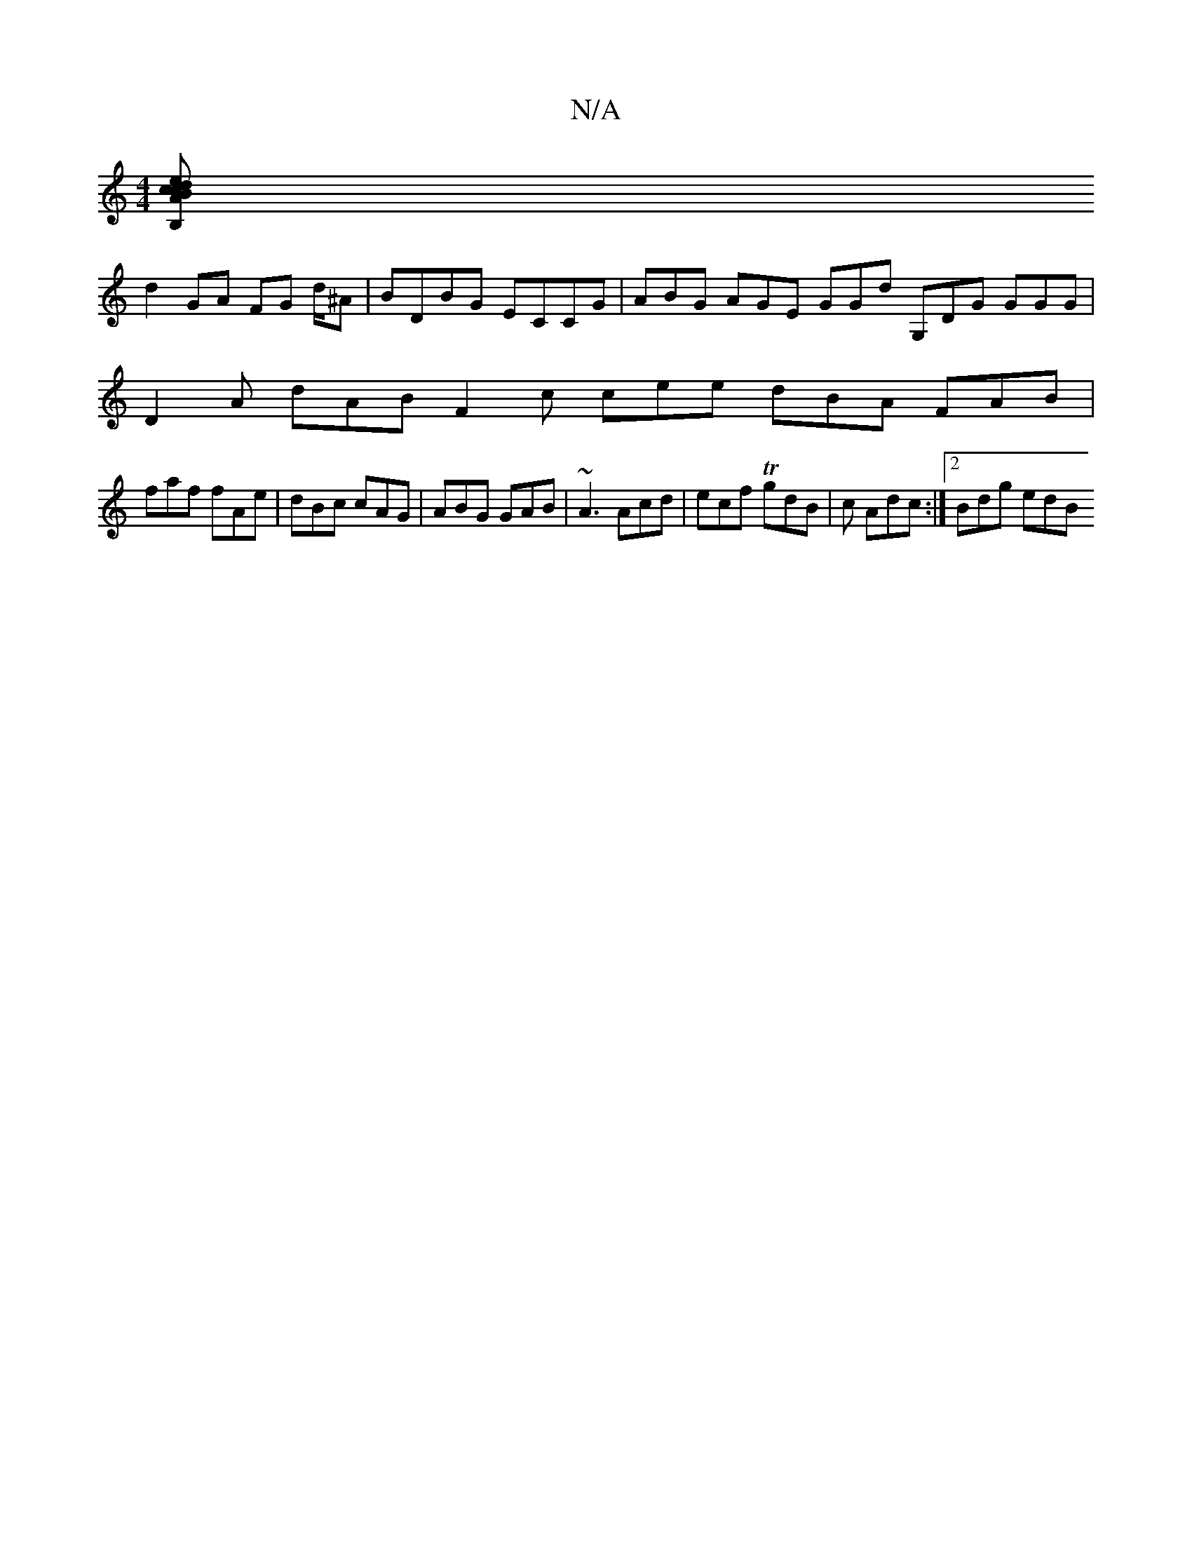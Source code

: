 X:1
T:N/A
M:4/4
R:N/A
K:Cmajor
[B,AcB cdef |[2 d2 d’>b b>ge>d | c2 A2 A2 c>c' | (3B,DB, A,D GBdB|
d2 GA FG d/2^A|BDBG ECCG| ABG AGE GGd G,DG GGG |
D2 A dAB F2 c cee dBA FAB|
faf fAe|dBc cAG|ABG GAB|~A3 Acd|ecf TgdB|c Adc:|2 Bdg edB